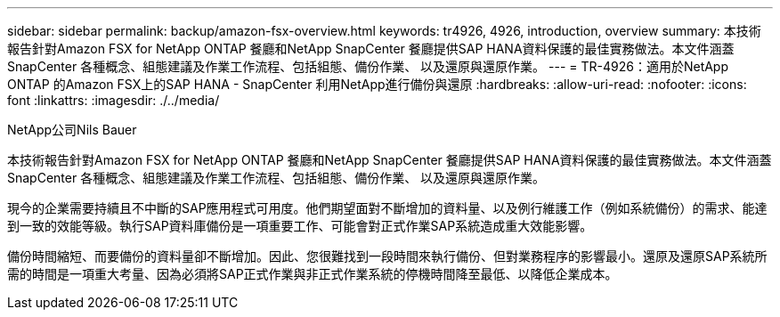 ---
sidebar: sidebar 
permalink: backup/amazon-fsx-overview.html 
keywords: tr4926, 4926, introduction, overview 
summary: 本技術報告針對Amazon FSX for NetApp ONTAP 餐廳和NetApp SnapCenter 餐廳提供SAP HANA資料保護的最佳實務做法。本文件涵蓋SnapCenter 各種概念、組態建議及作業工作流程、包括組態、備份作業、 以及還原與還原作業。 
---
= TR-4926：適用於NetApp ONTAP 的Amazon FSX上的SAP HANA - SnapCenter 利用NetApp進行備份與還原
:hardbreaks:
:allow-uri-read: 
:nofooter: 
:icons: font
:linkattrs: 
:imagesdir: ./../media/


NetApp公司Nils Bauer

本技術報告針對Amazon FSX for NetApp ONTAP 餐廳和NetApp SnapCenter 餐廳提供SAP HANA資料保護的最佳實務做法。本文件涵蓋SnapCenter 各種概念、組態建議及作業工作流程、包括組態、備份作業、 以及還原與還原作業。

現今的企業需要持續且不中斷的SAP應用程式可用度。他們期望面對不斷增加的資料量、以及例行維護工作（例如系統備份）的需求、能達到一致的效能等級。執行SAP資料庫備份是一項重要工作、可能會對正式作業SAP系統造成重大效能影響。

備份時間縮短、而要備份的資料量卻不斷增加。因此、您很難找到一段時間來執行備份、但對業務程序的影響最小。還原及還原SAP系統所需的時間是一項重大考量、因為必須將SAP正式作業與非正式作業系統的停機時間降至最低、以降低企業成本。
